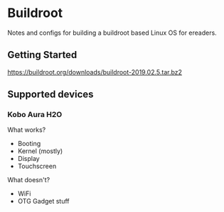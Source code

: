 * Buildroot

Notes and configs for building a buildroot based Linux OS for ereaders.

** Getting Started

   https://buildroot.org/downloads/buildroot-2019.02.5.tar.bz2

** Supported devices
*** Kobo Aura H2O
   What works?
   - Booting
   - Kernel (mostly)
   - Display
   - Touchscreen
   What doesn't?
   - WiFi
   - OTG Gadget stuff
